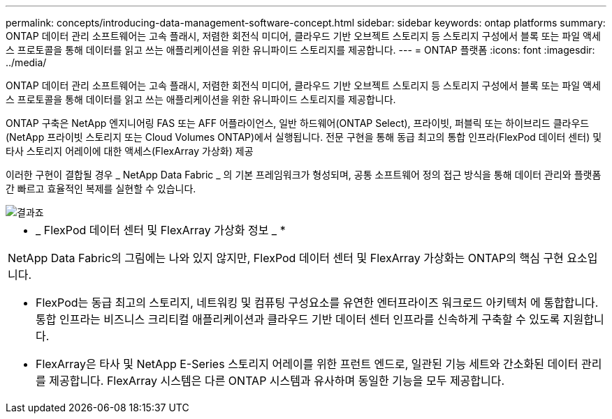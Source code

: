 ---
permalink: concepts/introducing-data-management-software-concept.html 
sidebar: sidebar 
keywords: ontap platforms 
summary: ONTAP 데이터 관리 소프트웨어는 고속 플래시, 저렴한 회전식 미디어, 클라우드 기반 오브젝트 스토리지 등 스토리지 구성에서 블록 또는 파일 액세스 프로토콜을 통해 데이터를 읽고 쓰는 애플리케이션을 위한 유니파이드 스토리지를 제공합니다. 
---
= ONTAP 플랫폼
:icons: font
:imagesdir: ../media/


[role="lead"]
ONTAP 데이터 관리 소프트웨어는 고속 플래시, 저렴한 회전식 미디어, 클라우드 기반 오브젝트 스토리지 등 스토리지 구성에서 블록 또는 파일 액세스 프로토콜을 통해 데이터를 읽고 쓰는 애플리케이션을 위한 유니파이드 스토리지를 제공합니다.

ONTAP 구축은 NetApp 엔지니어링 FAS 또는 AFF 어플라이언스, 일반 하드웨어(ONTAP Select), 프라이빗, 퍼블릭 또는 하이브리드 클라우드(NetApp 프라이빗 스토리지 또는 Cloud Volumes ONTAP)에서 실행됩니다. 전문 구현을 통해 동급 최고의 통합 인프라(FlexPod 데이터 센터) 및 타사 스토리지 어레이에 대한 액세스(FlexArray 가상화) 제공

이러한 구현이 결합될 경우 _ NetApp Data Fabric _ 의 기본 프레임워크가 형성되며, 공통 소프트웨어 정의 접근 방식을 통해 데이터 관리와 플랫폼 간 빠르고 효율적인 복제를 실현할 수 있습니다.

image::../media/data-fabric.gif[결과죠]

|===


 a| 
* _ FlexPod 데이터 센터 및 FlexArray 가상화 정보 _ *

NetApp Data Fabric의 그림에는 나와 있지 않지만, FlexPod 데이터 센터 및 FlexArray 가상화는 ONTAP의 핵심 구현 요소입니다.

* FlexPod는 동급 최고의 스토리지, 네트워킹 및 컴퓨팅 구성요소를 유연한 엔터프라이즈 워크로드 아키텍처 에 통합합니다. 통합 인프라는 비즈니스 크리티컬 애플리케이션과 클라우드 기반 데이터 센터 인프라를 신속하게 구축할 수 있도록 지원합니다.
* FlexArray은 타사 및 NetApp E-Series 스토리지 어레이를 위한 프런트 엔드로, 일관된 기능 세트와 간소화된 데이터 관리를 제공합니다. FlexArray 시스템은 다른 ONTAP 시스템과 유사하며 동일한 기능을 모두 제공합니다.


|===